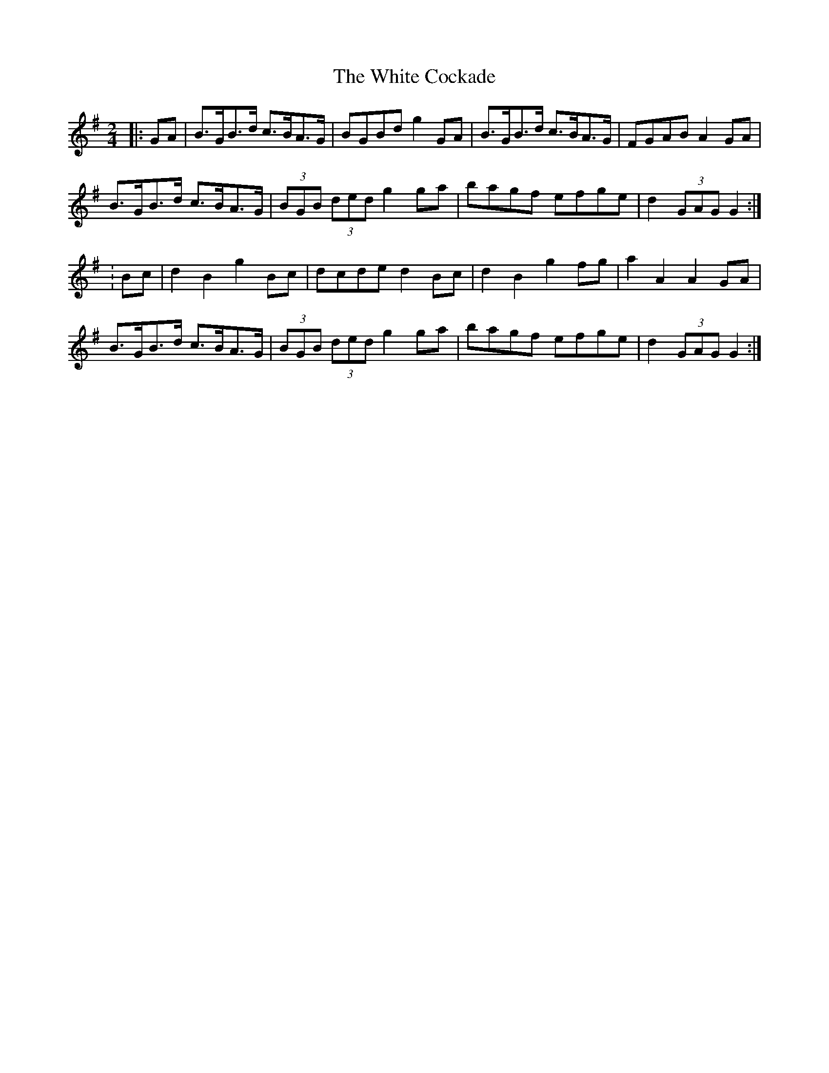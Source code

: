 X: 2
T: White Cockade, The
Z: andy9876
S: https://thesession.org/tunes/2479#setting15787
R: polka
M: 2/4
L: 1/8
K: Gmaj
|: GA | B>GB>d c>BA>G | BGBd g2 GA | B>GB>d c>BA>G | FGAB A2 GA|B>GB>d c>BA>G | (3BGB (3ded g2 ga | bagf efge | d2 (3GAG G2 :|: Bc | d2 B2 g2 Bc | dcde d2 Bc | d2 B2 g2 fg | a2 A2 A2 GA |B>GB>d c>BA>G | (3BGB (3ded g2 ga | bagf efge | d2 (3GAG G2 :|

